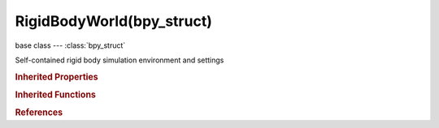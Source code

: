 RigidBodyWorld(bpy_struct)
==========================

.. module:: bpy.types

base class --- :class:`bpy_struct`

.. class:: RigidBodyWorld(bpy_struct)

   Self-contained rigid body simulation environment and settings

   .. attribute:: constraints

      Group containing rigid body constraint objects

      :type: :class:`Group`

   .. data:: effector_weights

      :type: :class:`EffectorWeights`, (readonly)

   .. attribute:: enabled

      Simulation will be evaluated

      :type: boolean, default False

   .. attribute:: group

      Group containing objects participating in this simulation

      :type: :class:`Group`

   .. data:: point_cache

      :type: :class:`PointCache`, (readonly, never None)

   .. attribute:: solver_iterations

      Number of constraint solver iterations made per simulation step (higher values are more accurate but slower)

      :type: int in [1, 1000], default 10

   .. attribute:: steps_per_second

      Number of simulation steps taken per second (higher values are more accurate but slower)

      :type: int in [1, 32767], default 60

   .. attribute:: time_scale

      Change the speed of the simulation

      :type: float in [0, 100], default 1.0

   .. attribute:: use_split_impulse

      Reduce extra velocity that can build up when objects collide (lowers simulation stability a little so use only when necessary)

      :type: boolean, default False

   .. method:: convex_sweep_test(object, start, end)

      Sweep test convex rigidbody against the current rigidbody world

      :arg object:

         Rigidbody object with a convex collision shape

      :type object: :class:`Object`, (never None)
      :type start: float array of 3 items in [-inf, inf]
      :type end: float array of 3 items in [-inf, inf]
      :return (object_location, hitpoint, normal, has_hit):
         `object_location`, The hit location of this sweep test, float array of 3 items in [-inf, inf]

         `hitpoint`, The hit location of this sweep test, float array of 3 items in [-inf, inf]

         `normal`, The face normal at the sweep test hit location, float array of 3 items in [-inf, inf]

         `has_hit`, If the function has found collision point, value is 1, otherwise 0, int in [-inf, inf]


   .. classmethod:: bl_rna_get_subclass(id, default=None)
   
      :arg id: The RNA type identifier.
      :type id: string
      :return: The RNA type or default when not found.
      :rtype: :class:`bpy.types.Struct` subclass


   .. classmethod:: bl_rna_get_subclass_py(id, default=None)
   
      :arg id: The RNA type identifier.
      :type id: string
      :return: The class or default when not found.
      :rtype: type


.. rubric:: Inherited Properties

.. hlist::
   :columns: 2

   * :class:`bpy_struct.id_data`

.. rubric:: Inherited Functions

.. hlist::
   :columns: 2

   * :class:`bpy_struct.as_pointer`
   * :class:`bpy_struct.driver_add`
   * :class:`bpy_struct.driver_remove`
   * :class:`bpy_struct.get`
   * :class:`bpy_struct.is_property_hidden`
   * :class:`bpy_struct.is_property_readonly`
   * :class:`bpy_struct.is_property_set`
   * :class:`bpy_struct.items`
   * :class:`bpy_struct.keyframe_delete`
   * :class:`bpy_struct.keyframe_insert`
   * :class:`bpy_struct.keys`
   * :class:`bpy_struct.path_from_id`
   * :class:`bpy_struct.path_resolve`
   * :class:`bpy_struct.property_unset`
   * :class:`bpy_struct.type_recast`
   * :class:`bpy_struct.values`

.. rubric:: References

.. hlist::
   :columns: 2

   * :class:`Scene.rigidbody_world`

